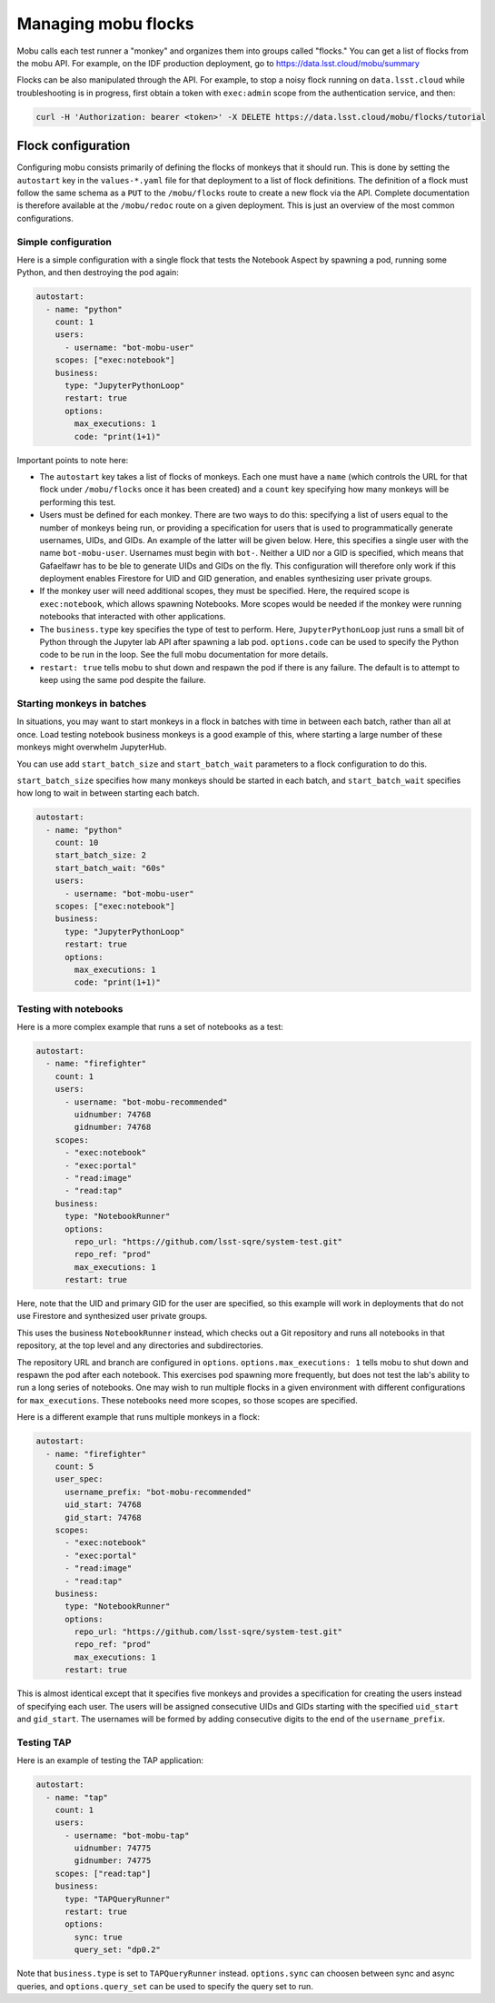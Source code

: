 ####################
Managing mobu flocks
####################

Mobu calls each test runner a "monkey" and organizes them into groups called "flocks."
You can get a list of flocks from the mobu API.
For example, on the IDF production deployment, go to `https://data.lsst.cloud/mobu/summary <https://data.lsst.cloud/mobu/summary>`_

Flocks can be also manipulated through the API.
For example, to stop a noisy flock running on ``data.lsst.cloud`` while troubleshooting is in progress, first obtain a token with ``exec:admin`` scope from the authentication service, and then:

.. code-block:: bash

   curl -H 'Authorization: bearer <token>' -X DELETE https://data.lsst.cloud/mobu/flocks/tutorial

Flock configuration
===================

Configuring mobu consists primarily of defining the flocks of monkeys that it should run.
This is done by setting the ``autostart`` key in the ``values-*.yaml`` file for that deployment to a list of flock definitions.
The definition of a flock must follow the same schema as a ``PUT`` to the ``/mobu/flocks`` route to create a new flock via the API.
Complete documentation is therefore available at the ``/mobu/redoc`` route on a given deployment.
This is just an overview of the most common configurations.

Simple configuration
--------------------

Here is a simple configuration with a single flock that tests the Notebook Aspect by spawning a pod, running some Python, and then destroying the pod again:

.. code-block:: yaml

   autostart:
     - name: "python"
       count: 1
       users:
         - username: "bot-mobu-user"
       scopes: ["exec:notebook"]
       business:
         type: "JupyterPythonLoop"
         restart: true
         options:
           max_executions: 1
           code: "print(1+1)"

Important points to note here:

* The ``autostart`` key takes a list of flocks of monkeys.
  Each one must have a ``name`` (which controls the URL for that flock under ``/mobu/flocks`` once it has been created) and a ``count`` key specifying how many monkeys will be performing this test.

* Users must be defined for each monkey.
  There are two ways to do this: specifying a list of users equal to the number of monkeys being run, or providing a specification for users that is used to programmatically generate usernames, UIDs, and GIDs.
  An example of the latter will be given below.
  Here, this specifies a single user with the name ``bot-mobu-user``.
  Usernames must begin with ``bot-``.
  Neither a UID nor a GID is specified, which means that Gafaelfawr has to be ble to generate UIDs and GIDs on the fly.
  This configuration will therefore only work if this deployment enables Firestore for UID and GID generation, and enables synthesizing user private groups.

* If the monkey user will need additional scopes, they must be specified.
  Here, the required scope is ``exec:notebook``, which allows spawning Notebooks.
  More scopes would be needed if the monkey were running notebooks that interacted with other applications.

* The ``business.type`` key specifies the type of test to perform.
  Here, ``JupyterPythonLoop`` just runs a small bit of Python through the Jupyter lab API after spawning a lab pod.
  ``options.code`` can be used to specify the Python code to be run in the loop.
  See the full mobu documentation for more details.

* ``restart: true`` tells mobu to shut down and respawn the pod if there is any failure.
  The default is to attempt to keep using the same pod despite the failure.

Starting monkeys in batches
---------------------------

In situations, you may want to start monkeys in a flock in batches with time in between each batch, rather than all at once.
Load testing notebook business monkeys is a good example of this, where starting a large number of these monkeys might overwhelm JupyterHub.

You can use add ``start_batch_size`` and ``start_batch_wait`` parameters to a flock configuration to do this.

``start_batch_size`` specifies how many monkeys should be started in each batch, and ``start_batch_wait`` specifies how long to wait in between starting each batch.

.. code-block:: yaml

   autostart:
     - name: "python"
       count: 10
       start_batch_size: 2
       start_batch_wait: "60s"
       users:
         - username: "bot-mobu-user"
       scopes: ["exec:notebook"]
       business:
         type: "JupyterPythonLoop"
         restart: true
         options:
           max_executions: 1
           code: "print(1+1)"

Testing with notebooks
----------------------

Here is a more complex example that runs a set of notebooks as a test:

.. code-block:: yaml

   autostart:
     - name: "firefighter"
       count: 1
       users:
         - username: "bot-mobu-recommended"
           uidnumber: 74768
           gidnumber: 74768
       scopes:
         - "exec:notebook"
         - "exec:portal"
         - "read:image"
         - "read:tap"
       business:
         type: "NotebookRunner"
         options:
           repo_url: "https://github.com/lsst-sqre/system-test.git"
           repo_ref: "prod"
           max_executions: 1
         restart: true

Here, note that the UID and primary GID for the user are specified, so this example will work in deployments that do not use Firestore and synthesized user private groups.

This uses the business ``NotebookRunner`` instead, which checks out a Git repository and runs all notebooks in that repository, at the top level and any directories and subdirectories.

The repository URL and branch are configured in ``options``.
``options.max_executions: 1`` tells mobu to shut down and respawn the pod after each notebook.
This exercises pod spawning more frequently, but does not test the lab's ability to run a long series of notebooks.
One may wish to run multiple flocks in a given environment with different configurations for ``max_executions``.
These notebooks need more scopes, so those scopes are specified.

Here is a different example that runs multiple monkeys in a flock:

.. code-block:: yaml

   autostart:
     - name: "firefighter"
       count: 5
       user_spec:
         username_prefix: "bot-mobu-recommended"
         uid_start: 74768
         gid_start: 74768
       scopes:
         - "exec:notebook"
         - "exec:portal"
         - "read:image"
         - "read:tap"
       business:
         type: "NotebookRunner"
         options:
           repo_url: "https://github.com/lsst-sqre/system-test.git"
           repo_ref: "prod"
           max_executions: 1
         restart: true

This is almost identical except that it specifies five monkeys and provides a specification for creating the users instead of specifying each user.
The users will be assigned consecutive UIDs and GIDs starting with the specified ``uid_start`` and ``gid_start``.
The usernames will be formed by adding consecutive digits to the end of the ``username_prefix``.

Testing TAP
-----------

Here is an example of testing the TAP application:

.. code-block:: yaml

   autostart:
     - name: "tap"
       count: 1
       users:
         - username: "bot-mobu-tap"
           uidnumber: 74775
           gidnumber: 74775
       scopes: ["read:tap"]
       business:
         type: "TAPQueryRunner"
         restart: true
         options:
           sync: true
           query_set: "dp0.2"

Note that ``business.type`` is set to ``TAPQueryRunner`` instead.
``options.sync`` can choosen between sync and async queries, and ``options.query_set`` can be used to specify the query set to run.
